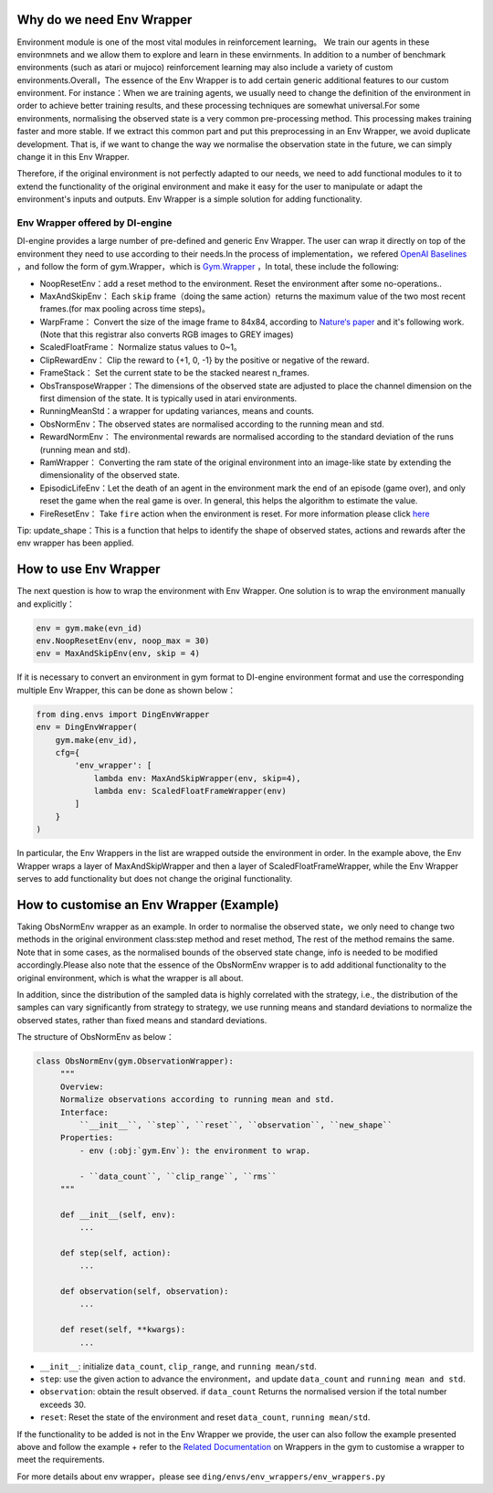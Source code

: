 Why do we need Env Wrapper
------------------------------------------------------
Environment module is one of the most vital modules in reinforcement learning。 We train our agents in these environmnets and we allow them to explore and learn in these envirnments. In addition to a number of benchmark environments (such as atari or mujoco) reinforcement learning may also include a variety of custom environments.Overall，The essence of the Env Wrapper is to add certain generic additional features to our custom environment.
For instance：When we are training agents, we usually need to change the definition of the environment in order to achieve better training results, and these processing techniques are somewhat universal.For some environments, normalising the observed state is a very common pre-processing method. This processing makes training faster and more stable. If we extract this common part and put this preprocessing in an Env Wrapper, we avoid duplicate development. That is, if we want to change the way we normalise the observation state in the future, we can simply change it in this Env Wrapper.

Therefore, if the original environment is not perfectly adapted to our needs, we need to add functional modules to it to extend the functionality of the original environment and make it easy for the user to manipulate or adapt the environment's inputs and outputs. Env Wrapper is a simple solution for adding functionality.


Env Wrapper offered by DI-engine
==============================================

DI-engine provides a large number of pre-defined and generic Env Wrapper. The user can wrap it directly on top of the environment they need to use according to their needs.In the process of implementation，we refered  `OpenAI Baselines <https://github.com/openai/baselines/blob/master/baselines/common/atari_wrappers.py>`_ ，and follow the form of gym.Wrapper，which is `Gym.Wrapper <https://www.gymlibrary.dev/api/wrappers/>`_ ，In total, these include the following:

- NoopResetEnv：add a reset method to the environment. Reset the environment after some no-operations..

- MaxAndSkipEnv： Each ``skip`` frame（doing the same action）returns the maximum value of the two most recent frames.(for max pooling across time steps)。

- WarpFrame： Convert the size of the image frame to 84x84, according to  `Nature‘s paper <https://www.deepmind.com/publications/human-level-control-through-deep-reinforcement-learning>`_  and it's following work. (Note that this registrar also converts RGB images to GREY images)

- ScaledFloatFrame： Normalize status values to 0~1。

- ClipRewardEnv： Clip the reward to {+1, 0, -1} by the positive or negative of the reward.

- FrameStack： Set the current state to be the stacked nearest n_frames.

- ObsTransposeWrapper：The dimensions of the observed state are adjusted to place the channel dimension on the first dimension of the state. It is typically used in atari environments.

- RunningMeanStd：a wrapper for updating variances, means and counts.

- ObsNormEnv：The observed states are normalised according to the running mean and std.

- RewardNormEnv： The environmental rewards are normalised according to the standard deviation of the runs (running mean and std).

- RamWrapper： Converting the ram state of the original environment into an image-like state by extending the dimensionality of the observed state.

- EpisodicLifeEnv：Let the death of an agent in the environment mark the end of an episode (game over), and only reset the game when the real game is over. In general, this helps the algorithm to estimate the value.

- FireResetEnv：  Take ``fire`` action when the environment is reset. For more information please click `here <https://github.com/openai/baselines/issues/240>`_

Tip: update_shape：This is a function that helps to identify the shape of observed states, actions and rewards after the env wrapper has been applied.

How to use Env Wrapper
------------------------------------
The next question is how to wrap the environment with Env Wrapper. One solution is to wrap the environment manually and explicitly：

.. code:: python

    env = gym.make(evn_id)
    env.NoopResetEnv(env, noop_max = 30)
    env = MaxAndSkipEnv(env, skip = 4)

If it is necessary to convert an environment in gym format to DI-engine environment format and use the corresponding multiple Env Wrapper, this can be done as shown below：

.. code:: python

    from ding.envs import DingEnvWrapper
    env = DingEnvWrapper(
        gym.make(env_id),
        cfg={
            'env_wrapper': [
                lambda env: MaxAndSkipWrapper(env, skip=4),
                lambda env: ScaledFloatFrameWrapper(env)
            ]
        }
    )


In particular, the Env Wrappers in the list are wrapped outside the environment in order. In the example above, the Env Wrapper wraps a layer of MaxAndSkipWrapper and then a layer of ScaledFloatFrameWrapper, while the Env Wrapper serves to add functionality but does not change the original functionality.


How to customise an Env Wrapper (Example)
-------------------------------------------
Taking ObsNormEnv wrapper as an example. In order to normalise the observed state，we only need to change two methods in the original environment class:step method and reset method, The rest of the method remains the same.
Note that in some cases, as the normalised bounds of the observed state change, info is needed to be modified accordingly.Please also note that the essence of the ObsNormEnv wrapper is to add additional functionality to the original environment, which is what the wrapper is all about. \

In addition, since the distribution of the sampled data is highly correlated with the strategy, i.e., the distribution of the samples can vary significantly from strategy to strategy, we use running means and standard deviations to normalize the observed states, rather than fixed means and standard deviations.

The structure of ObsNormEnv as below：

.. code:: python

   class ObsNormEnv(gym.ObservationWrapper):
        """
        Overview:
        Normalize observations according to running mean and std.
        Interface:
            ``__init__``, ``step``, ``reset``, ``observation``, ``new_shape``
        Properties:
            - env (:obj:`gym.Env`): the environment to wrap.

            - ``data_count``, ``clip_range``, ``rms``
        """

        def __init__(self, env):
            ...

        def step(self, action):
            ...

        def observation(self, observation):
            ...

        def reset(self, **kwargs):
            ...


- ``__init__``: initialize ``data_count``, ``clip_range``, and ``running mean/std``.

- ``step``: use the given action to advance the environment，and update ``data_count`` and  ``running mean and std``.

- ``observation``: obtain the result observed. if ``data_count`` Returns the normalised version if the total number exceeds 30.

- ``reset``: Reset the state of the environment and reset ``data_count``, ``running mean/std``.

If the functionality to be added is not in the Env Wrapper we provide, the user can also follow the example presented above and follow the example + refer to the `Related Documentation <https://www.gymlibrary.dev/api/wrappers/>`_ on Wrappers in the gym to customise a wrapper to meet the requirements.

For more details about env wrapper，please see
``ding/envs/env_wrappers/env_wrappers.py``
